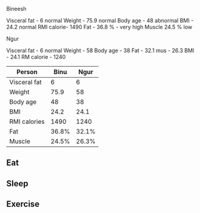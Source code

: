 Bineesh

Visceral fat - 6 normal
Weight - 75.9 normal
Body age - 48 abnormal
BMI - 24.2 normal
RMI calorie- 1490 
Fat - 36.8 % - very high
Muscle 24.5 % low

Ngur

Visceral fat - 6 normal
Weight - 58
Body age - 38
Fat - 32.1
mus - 26.3
BMI - 24.1
RM calorie - 1240

| Person       |  Binu |  Ngur |
|--------------+-------+-------|
| Visceral fat |     6 |     6 |
| Weight       |  75.9 |    58 |
| Body age     |    48 |    38 |
| BMI          |  24.2 |  24.1 |
| RMI calories |  1490 |  1240 |
| Fat          | 36.8% | 32.1% |
| Muscle       | 24.5% | 26.3% |


** Eat
** Sleep
** Exercise
